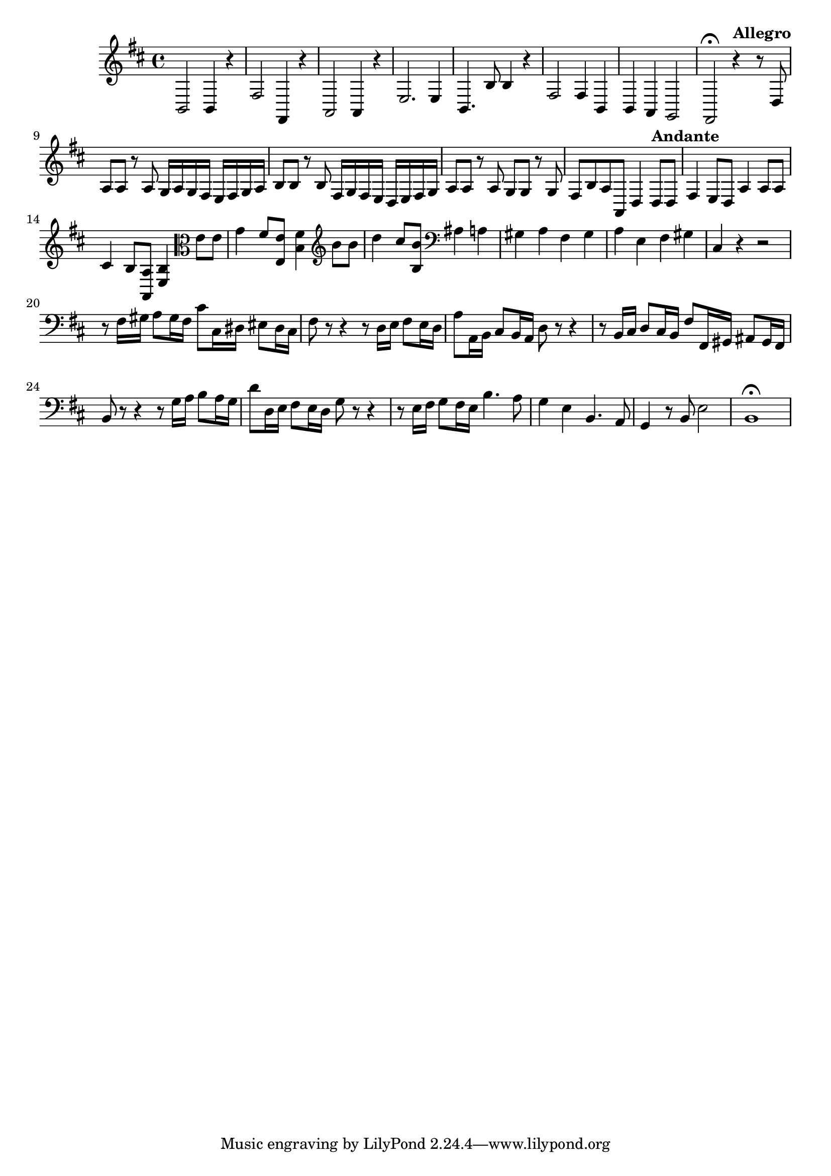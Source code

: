 \relative c {
  \key b \minor
  \time 4/4

  b2 b4 r
  fis'2 fis,4 r
  a2 a4 r
  e'2. e4
  b4. b'8 b4 r
  fis2 fis4 b,
  b a g2
  fis\fermata 
  
  \tempo "Allegro"
              r4 r8 d'
  a' a r a g16 a g fis e fis g a
  b8 b r b fis16 g fis e d e fis g
  a8 a r a g g r g
  fis b a a, d4 
  
  \tempo "Andante"
                d8 d
  fis4 e8 d a'4 a8 a 
  cis4 b8 <a, a'> <e' b'>4 \clef alto e'8 e
  g4 fis8 <e, e'> <b' fis'>4 \clef treble b'8 b
  d4 cis8 <b, b'> \clef bass ais4 a
  gis a fis gis
  a e fis gis
  cis, r r2
  r8 fis16 gis a8 gis16 fis cis'8 cis,16 dis eis8 dis16 cis
  fis8 r r4 r8 d16 e fis8 e16 d
  a'8 a,16 b cis8 b16 a d8 r r4
  r8 b16 cis d8 cis16 b fis'8 fis,16 gis ais8 gis16 fis
  b8 r r4 r8 g'16 a b8 a16 g
  d'8 d,16 e fis8 e16 d g8 r r4
  r8 e16 fis g8 fis16 e b'4. a8
  g4 e b4. a8
  g4 r8 b e2
  b1\fermata
}